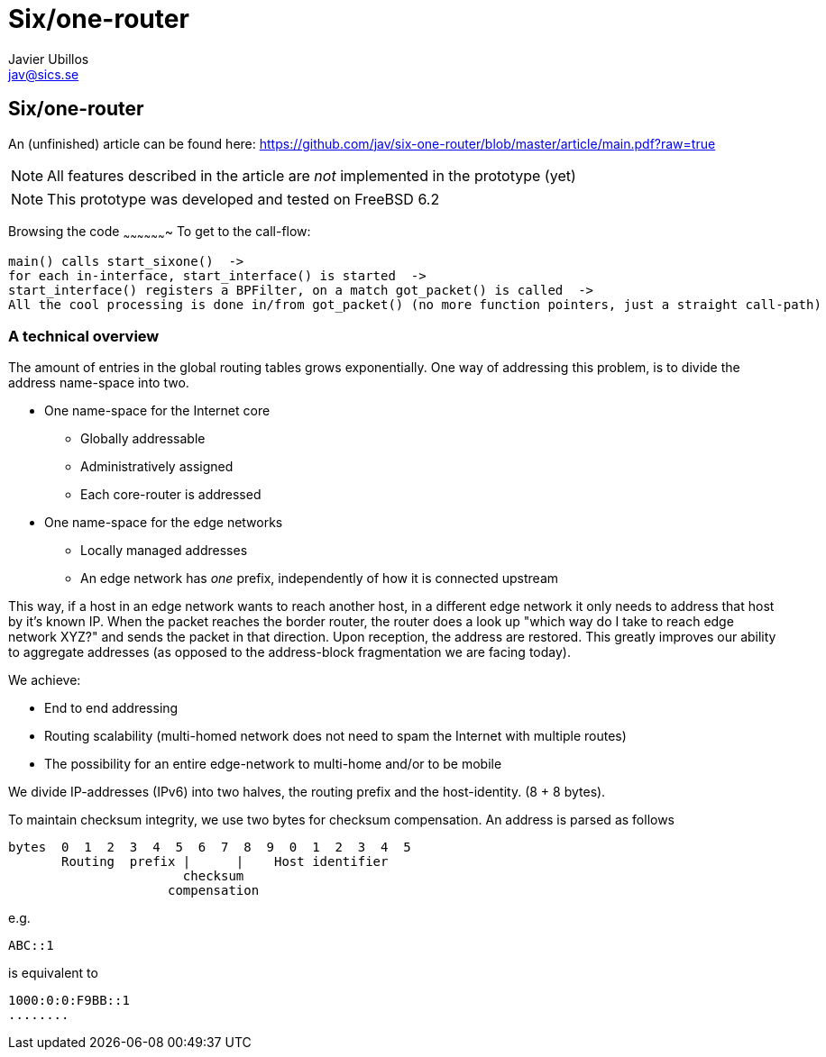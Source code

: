 Six/one-router
==============
Javier Ubillos <jav@sics.se>
:Author Initials: JU



Six/one-router
--------------
An (unfinished) article can be found here: https://github.com/jav/six-one-router/blob/master/article/main.pdf?raw=true

[NOTE]
All features described in the article are _not_ implemented in the prototype (yet)

[NOTE]
This prototype was developed and tested on FreeBSD 6.2

Browsing the code
~~~~~~~~~~~~~~~~~~~
To get to the call-flow:
......................................
main() calls start_sixone()  ->
for each in-interface, start_interface() is started  ->
start_interface() registers a BPFilter, on a match got_packet() is called  ->
All the cool processing is done in/from got_packet() (no more function pointers, just a straight call-path)  
......................................

A technical overview
~~~~~~~~~~~~~~~~~~~
The amount of entries in the global routing tables grows exponentially.
One way of addressing this problem, is to divide the address name-space into two. 

- One name-space for the Internet core
* Globally addressable
* Administratively assigned
* Each core-router is addressed
- One name-space for the edge networks
* Locally managed addresses
* An edge network has _one_ prefix, independently of how it is connected upstream

This way, if a host in an edge network wants to reach another host, in
a different edge network it only needs to address that host by it's
known IP. When the packet reaches the border router, the router does a
look up "which way do I take to reach edge network XYZ?" and sends the
packet in that direction. Upon reception, the address are
restored. This greatly improves our ability to aggregate addresses (as opposed to the address-block fragmentation we are facing today).

We achieve:

- End to end addressing
- Routing scalability (multi-homed network does not need to spam the Internet with multiple routes)
- The possibility for an entire edge-network to multi-home and/or to be mobile

We divide IP-addresses (IPv6) into two halves, the routing prefix and the host-identity. (8 + 8 bytes).

To maintain checksum integrity, we use two bytes for checksum compensation.
An address is parsed as follows
......................................

bytes  0  1  2  3  4  5  6  7  8  9  0  1  2  3  4  5
       Routing  prefix |      |    Host identifier
                       checksum
                     compensation
......................................

e.g. 
.........
ABC::1
.........
is equivalent to
.........
1000:0:0:F9BB::1
........

